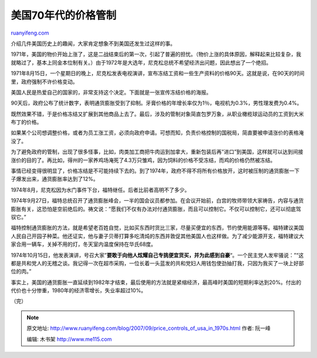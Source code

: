 .. _200709_price_controls_of_usa_in_1970s:

美国70年代的价格管制
=======================================

`ruanyifeng.com <http://www.ruanyifeng.com/blog/2007/09/price_controls_of_usa_in_1970s.html>`__

介绍几件美国历史上的趣闻，大家肯定想象不到美国还发生过这样的事。

1971年，美国的物价开始上涨了，这是二战结束后的第一次，引起了普遍的担忧。（物价上涨的具体原因，解释起来比较复杂，我就略过了，基本上同金本位制有关。）由于1972年是大选年，尼克松总统不希望经济出问题，因此想出了一个绝招。

1971年8月15日，一个星期日的晚上，尼克松发表电视演讲，宣布冻结工资和一些生产资料的价格90天。这就是说，在90天的时间里，政府强制不许价格变动。

美国人民是热爱自己的国家的，非常支持这个决定。下面就是一张宣传冻结价格的海报。

90天后，政府公布了统计数字，表明通货膨胀受到了抑制。牙膏价格的年增长率仅为1％，电视机为0.3%，男性理发费为0.4%。

既然效果不错，于是价格冻结又扩展到其他商品上去了。最后，涉及的管制对象简直包罗万象，从职业橄榄球运动员的工资到大米布丁的价格。

如果某个公司想调整价格，或者为员工涨工资，必须向政府申请。可想而知，负责价格控制的国税局，简直要被申请涨价的表格淹没了。

为了避免政府的管制，出现了很多怪事，比如，肉类加工商把牛肉运到加拿大，重新包装后再”进口”到美国，这样就可以达到间接涨价的目的了。再比如，得州的一家养鸡场淹死了4.3万只雏鸡，因为饲料的价格不受冻结，而鸡的价格仍然被冻结。

事情已经变得很明显了，价格冻结是不可能持续下去的。到了1974年，政府不得不将所有价格放开，这时被压制的通货膨胀一下子爆发出来，通货膨胀率达到了12%。

1974年8月，尼克松因为水门事件下台，福特继任。后者比前者高明不了多少。

1974年9月27日，福特总统召开了通货膨胀峰会，一半的国会议员都参加。在会议开始前，白宫的牧师带领大家祷告，内容与通货膨胀有关，这恐怕是空前绝后的。祷文说：”愿我们不仅有办法对付通货膨胀，而且可以控制它。不仅可以控制它，还可以彻底驾驭它。”

福特控制通货膨胀的方法，就是希望老百姓自觉，比如买东西时货比三家，尽量买便宜的东西，节约使用能源等等。福特建议美国人民自己开园子种菜。他还证实，他与妻子贝蒂打算多吃清炖的东西并敦促其他美国人也这样做。为了减少能源开支，福特建议大家合用一辆车，关掉不用的灯，冬天室内温度保持在华氏68度。

1974年10月15日，他发表演讲，号召大家”\ **要敢于向他人炫耀自己专挑便宜货买，并为此感到自豪**\ “。一个民主党人发牢骚说：”“这都是共和党人的无稽之谈。我记得一次在超市采购，一位长着一头蓝发的共和党妇人用钱包使劲抽打我，只因为我买了一块上好部位的肉。”

事实上，美国的通货膨胀一直延续到1982年才结束，最后使用的方法就是紧缩经济，最高峰时美国的短期利率达到20%。付出的代价也十分惨重，1980年的经济零增长，失业率超过10%。

（完）

.. note::
    原文地址: http://www.ruanyifeng.com/blog/2007/09/price_controls_of_usa_in_1970s.html 
    作者: 阮一峰 

    编辑: 木书架 http://www.me115.com
